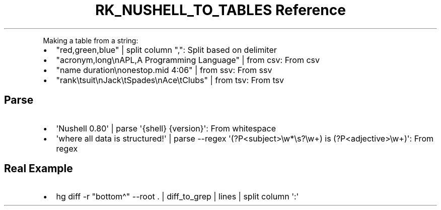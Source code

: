 .\" Automatically generated by Pandoc 3.6
.\"
.TH "RK_NUSHELL_TO_TABLES Reference" "" "" ""
.PP
Making a table from a string:
.IP \[bu] 2
\f[CR]\[dq]red,green,blue\[dq] | split column \[dq],\[dq]\f[R]: Split
based on delimiter
.IP \[bu] 2
\f[CR]\[dq]acronym,long\[rs]nAPL,A Programming Language\[dq] | from csv\f[R]:
From csv
.IP \[bu] 2
\f[CR]\[dq]name  duration\[rs]nonestop.mid  4:06\[dq] | from ssv\f[R]:
From ssv
.IP \[bu] 2
\f[CR]\[dq]rank\[rs]tsuit\[rs]nJack\[rs]tSpades\[rs]nAce\[rs]tClubs\[dq] | from tsv\f[R]:
From tsv
.SH Parse
.IP \[bu] 2
\f[CR]\[aq]Nushell 0.80\[aq] | parse \[aq]{shell} {version}\[aq]\f[R]:
From whitespace
.IP \[bu] 2
\f[CR]\[aq]where all data is structured!\[aq] | parse \-\-regex \[aq](?P<subject>\[rs]w*\[rs]s?\[rs]w+) is (?P<adjective>\[rs]w+)\[aq]\f[R]:
From regex
.SH Real Example
.IP \[bu] 2
\f[CR]hg diff \-r \[dq]bottom\[ha]\[dq] \-\-root . | diff_to_grep | lines | split column \[aq]:\[aq]\f[R]
